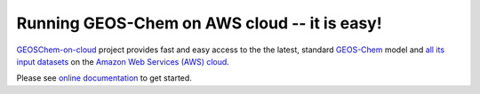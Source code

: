 Running GEOS-Chem on AWS cloud -- it is easy!
=============================================

|docs| |license| |DOI|

`GEOSChem-on-cloud <http://acmg.seas.harvard.edu/research.html#cloud>`_ project provides fast and easy access to the the latest, standard `GEOS-Chem <http://acmg.seas.harvard.edu/geos/>`_ model and `all its input datasets <https://registry.opendata.aws/geoschem-input-data/>`_  on the `Amazon Web Services (AWS) cloud <https://aws.amazon.com>`_.

Please see `online documentation <http://cloud-gc.readthedocs.io>`_ to get started.

.. |docs| image:: https://readthedocs.org/projects/cloud-gc/badge/?version=latest
   :target: http://cloud-gc.readthedocs.io/en/latest/?badge=latest
   :alt: Documentation Status

.. |license| image:: https://img.shields.io/badge/License-MIT-blue.svg
   :target: https://github.com/JiaweiZhuang/cloud_GC/blob/master/LICENSE
   :alt: License

.. |DOI| image:: https://zenodo.org/badge/88940865.svg
   :target: https://zenodo.org/badge/latestdoi/88940865
   :alt: DOI

